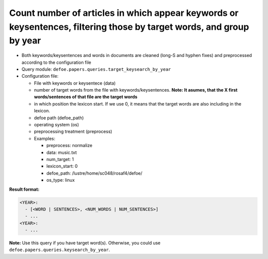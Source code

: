 Count number of articles in which appear keywords or keysentences, filtering those by target words, and group by year
=====================================================================================================================

- Both keywords/keysentences and words in documents are cleaned (long-S and hyphen fixes) and preprocessed according to the configuration file
- Query module: ``defoe.papers.queries.target_keysearch_by_year``
- Configuration file:

  - File with keywords or keysentece (data)
  - number of target words from the file with keywords/keysentences. **Note: It asumes, that the X first words/sentences of that file are the target words**
  - in which position the lexicon start. If we use 0, it means that the target words are also including in the lexicon.
  - defoe path (defoe_path)
  - operating system (os)
  - preprocessing treatment (preprocess)
  - Examples:

    - preprocess: normalize
    - data: music.txt
    - num_target: 1
    - lexicon_start: 0
    - defoe_path: /lustre/home/sc048/rosaf4/defoe/
    - os_type: linux

**Result format:**

..  code-block:: yaml

  <YEAR>:
    - [<WORD | SENTENCES>, <NUM_WORDS | NUM_SENTENCES>]
    - ...
  <YEAR>:
    - ...

**Note:** Use this query if you have target word(s). Otherwise, you could use ``defoe.papers.queries.keysearch_by_year``.